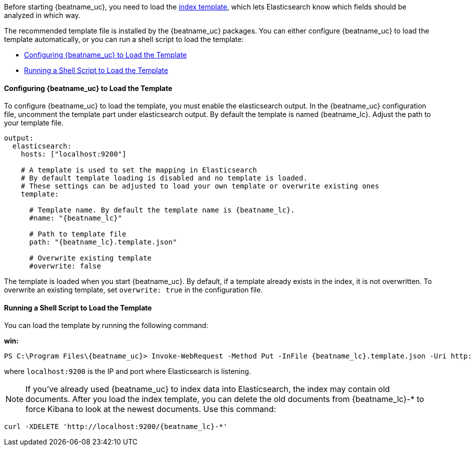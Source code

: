 //////////////////////////////////////////////////////////////////////////
//// This content is shared by all Elastic Beats. Make sure you keep the
//// descriptions here generic enough to work for all Beats that include
//// this file. When using cross references, make sure that the cross
//// references resolve correctly for any files that include this one.
//// Use the appropriate variables defined in the index.asciidoc file to
//// resolve Beat names: beatname_uc and beatname_lc
//// Use the following include to pull this content into a doc file:
//// include::../../libbeat/docs/shared-template-load.asciidoc[]
//// If you want to include conditional content, you also need to
//// add the following doc attribute definition  before the
//// include statement so that you have:
//// :allplatforms:
//// include::../../libbeat/docs/shared-template-load.asciidoc[]
//// This content must be embedded underneath a level 3 heading.
//////////////////////////////////////////////////////////////////////////


Before starting {beatname_uc}, you need to load the
http://www.elastic.co/guide/en/elasticsearch/reference/current/indices-templates.html[index
template], which lets Elasticsearch know which fields should be analyzed
in which way.

The recommended template file is installed by the {beatname_uc} packages. You can either configure 
{beatname_uc} to load the template automatically, or you can run a shell script to load the template:

* <<load-template-auto>>
* <<load-template-shell>>

[[load-template-auto]]
==== Configuring {beatname_uc} to Load the Template

To configure {beatname_uc} to load the template, you must enable the elasticsearch output. In the
{beatname_uc} configuration file, uncomment the template part under elasticsearch output. By default
the template is named {beatname_lc}. Adjust the path to your template file. 

["source","yaml",subs="attributes,callouts"]
----------------------------------------------------------------------
output:
  elasticsearch:
    hosts: ["localhost:9200"]

    # A template is used to set the mapping in Elasticsearch
    # By default template loading is disabled and no template is loaded.
    # These settings can be adjusted to load your own template or overwrite existing ones
    template:

      # Template name. By default the template name is {beatname_lc}.
      #name: "{beatname_lc}"

      # Path to template file
      path: "{beatname_lc}.template.json"

      # Overwrite existing template
      #overwrite: false
----------------------------------------------------------------------

The template is loaded when you start {beatname_uc}. By default, if a template
already exists in the index, it is not overwritten. To overwrite an existing template,
set `overwrite: true` in the configuration file.

[[load-template-shell]]
==== Running a Shell Script to Load the Template

You can load the template by running the following command:

ifdef::allplatforms[]

*deb or rpm:*

["source","sh",subs="attributes,callouts"]
----------------------------------------------------------------------
curl -XPUT 'http://localhost:9200/_template/{beatname_lc}' -d@/etc/{beatname_lc}/{beatname_lc}.template.json
----------------------------------------------------------------------

*mac:*

["source","sh",subs="attributes,callouts"]
----------------------------------------------------------------------
cd {beatname_lc}-{version}-darwin
curl -XPUT 'http://localhost:9200/_template/{beatname_lc}' -d@{beatname_lc}.template.json
----------------------------------------------------------------------

endif::allplatforms[]

*win:*

["source","sh",subs="attributes,callouts"]
----------------------------------------------------------------------
PS C:\Program Files{backslash}{beatname_uc}> Invoke-WebRequest -Method Put -InFile {beatname_lc}.template.json -Uri http://localhost:9200/_template/{beatname_lc}?pretty
----------------------------------------------------------------------

where `localhost:9200` is the IP and port where Elasticsearch is listening.

NOTE: If you've already used {beatname_uc} to index data into Elasticsearch,
the index may contain old documents. After you load the index template,
you can delete the old documents from {beatname_lc}-* to force Kibana to look
at the newest documents. Use this command:

["source","sh",subs="attributes,callouts"]
----------------------------------------------------------------------
curl -XDELETE 'http://localhost:9200/{beatname_lc}-*'
----------------------------------------------------------------------